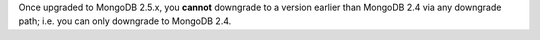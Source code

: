 Once upgraded to MongoDB 2.5.x, you **cannot** downgrade to a version
earlier than MongoDB 2.4 via any downgrade path; i.e. you can only
downgrade to MongoDB 2.4.
